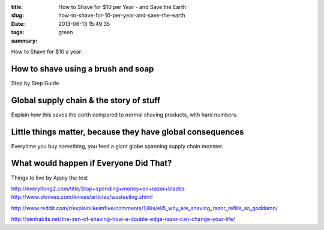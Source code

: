 :title: How to Shave for $10 per Year - and Save the Earth
:slug: how-to-shave-for-10-per-year-and-save-the-earth
:date: 2013-06-13 15:49:35
:tags: green
:summary:


How to Shave for $10 a year:

How to shave using a brush and soap
-------------------------------------

Step by Step Guide

Global supply chain & the story of stuff
------------------------------------------

Explain how this saves the earth compared to normal shaving products, with hard numbers.

Little things matter, because they have global consequences
-------------------------------------------------------------

Everytime you buy something, you feed a giant globe spanning supply chain monster.

What would happen if Everyone Did That?
---------------------------------------

Things to live by
Apply the test


http://everything2.com/title/Stop+spending+money+on+razor+blades
http://www.zknives.com/knives/articles/wssteeling.shtml

http://www.reddit.com/r/explainlikeimfive/comments/1ji8is/eli5_why_are_shaving_razor_refills_so_goddamn/

http://zenhabits.net/the-zen-of-shaving-how-a-double-edge-razor-can-change-your-life/